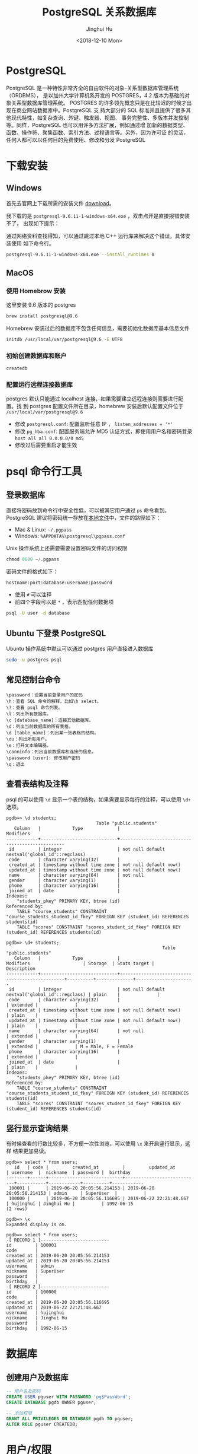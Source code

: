 #+TITLE: PostgreSQL 关系数据库
#+AUTHOR: Jinghui Hu
#+EMAIL: hujinghui@buaa.edu.cn
#+DATE: <2018-12-10 Mon>
#+TAGS: postgresql install setup database

* PostgreSQL
  PostgreSQL 是一种特性非常齐全的自由软件的对象-关系型数据库管理系统（ORDBMS），
  是以加州大学计算机系开发的 POSTGRES，4.2 版本为基础的对象关系型数据库管理系统。
  POSTGRES 的许多领先概念只是在比较迟的时候才出现在商业网站数据库中。PostgreSQL 支
  持大部分的 SQL 标准并且提供了很多其他现代特性，如复杂查询、外键、触发器、视图、
  事务完整性、多版本并发控制等。同样，PostgreSQL 也可以用许多方法扩展，例如通过增
  加新的数据类型、函数、操作符、聚集函数、索引方法、过程语言等。另外，因为许可证
  的灵活，任何人都可以以任何目的免费使用、修改和分发 PostgreSQL

* 下载安装
** Windows
   首先去官网上下载所需的安装文件 [[https://www.enterprisedb.com/downloads/postgres-postgresql-downloads][download]]。

   [[file:../static/image/2018/12/postgresql-download.png]]

   我下载的是 ~postgresql-9.6.11-1-windows-x64.exe~ ，双击点开是直接报错安装不了，
   出现如下提示：

   [[file:../static/image/2018/12/postgresql-install-error.png]]

   通过网络资料查找得知，可以通过跳过本地 C++ 运行库来解决这个错误。具体安装使用
   如下命令行。

   #+BEGIN_SRC sh
     postgresql-9.6.11-1-windows-x64.exe --install_runtimes 0
   #+END_SRC

** MacOS
*** 使用 Homebrow 安装
    这里安装 9.6 版本的 postgres
    #+BEGIN_SRC sh
      brew install postgresql@9.6
    #+END_SRC

    Homebrew 安装过后的数据库不包含任何信息，需要初始化数据库基本信息文件
    #+BEGIN_SRC sh
      initdb /usr/local/var/postgresql@9.6 -E UTF8
    #+END_SRC

*** 初始创建数据库和账户
    #+BEGIN_SRC sh
      createdb
    #+END_SRC

*** 配置运行远程连接数据库
   postgres 默认只能通过 localhost 连接，如果需要建立远程连接则需要进行配置。找
   到 postgres 配置文件所在目录，homebrew 安装后默认配置文件位于
   =/usr/local/var/postgresql@9.6=
   - 修改 =postgresql.conf=: 配置监听任意 IP ， =listen_addresses = '*'=
   - 修改 =pg_hba.conf=: 配置服务端允许 MD5 认证方式，即使用用户名和密码登录
     =host all all 0.0.0.0/0 md5=
   - 修改过后需要重启才能生效

* psql 命令行工具
** 登录数据库
   直接将密码放到命令行中安全性低，可以被其它用户通过 ~ps~ 命令看到。PostgreSQL
   建议将密码统一存放在[[https://www.postgresql.org/docs/9.6/libpq-pgpass.html][本地文件]]中，文件的路径如下：
   - Mac & Linux: =~/.pgpass=
   - Windows: =%APPDATA%\postgresql\pgpass.conf=

   Unix 操作系统上还需要需要设置密码文件的访问权限
   #+BEGIN_SRC sql
     chmod 0600 ~/.pgpass
   #+END_SRC

   密码文件的格式如下：
   #+BEGIN_SRC text
     hostname:port:database:username:password
   #+END_SRC
   - 使用 =#= 可以注释
   - 前四个字段可以是 =*= ，表示匹配任何数据项

   #+BEGIN_SRC sh
     psql -U user -d database
   #+END_SRC

** Ubuntu 下登录 PostgreSQL
   Ubuntu 操作系统中默认可以通过 postgres 用户直接进入数据库
   #+BEGIN_SRC sh
     sudo -u postgres psql
   #+END_SRC

** 常见控制台命令
   #+BEGIN_SRC text
     \password：设置当前登录用户的密码
     \h：查看 SQL 命令的解释，比如\h select。
     \?：查看 psql 命令列表。
     \l：列出所有数据库。
     \c [database_name]：连接其他数据库。
     \d：列出当前数据库的所有表格。
     \d [table_name]：列出某一张表格的结构。
     \du：列出所有用户。
     \e：打开文本编辑器。
     \conninfo：列出当前数据库和连接的信息。
     \password [user]: 修改用户密码
     \q：退出
   #+END_SRC

** 查看表结构及注释
   psql 的可以使用 ~\d~ 显示一个表的结构，如果需要显示每行的注释，可以使用 ~\d+~
   选项。
   #+BEGIN_SRC text
     pgdb=> \d students;
                                       Table "public.students"
        Column   |            Type             |                    Modifiers
     ------------+-----------------------------+-------------------------------------------------
      id         | integer                     | not null default nextval('global_id'::regclass)
      code       | character varying(32)       |
      created_at | timestamp without time zone | not null default now()
      updated_at | timestamp without time zone | not null default now()
      name       | character varying(64)       | not null
      gender     | character varying(1)        |
      phone      | character varying(16)       |
      joined_at  | date                        |
     Indexes:
         "students_pkey" PRIMARY KEY, btree (id)
     Referenced by:
         TABLE "course_students" CONSTRAINT "course_students_student_id_fkey" FOREIGN KEY (student_id) REFERENCES students(id)
         TABLE "scores" CONSTRAINT "scores_student_id_fkey" FOREIGN KEY (student_id) REFERENCES students(id)

     pgdb=> \d+ students;
                                                                Table "public.students"
        Column   |            Type             |                    Modifiers                    | Storage  | Stats target |     Description
     ------------+-----------------------------+-------------------------------------------------+----------+--------------+----------------------
      id         | integer                     | not null default nextval('global_id'::regclass) | plain    |              |
      code       | character varying(32)       |                                                 | extended |              |
      created_at | timestamp without time zone | not null default now()                          | plain    |              |
      updated_at | timestamp without time zone | not null default now()                          | plain    |              |
      name       | character varying(64)       | not null                                        | extended |              |
      gender     | character varying(1)        |                                                 | extended |              | M = Male, F = Female
      phone      | character varying(16)       |                                                 | extended |              |
      joined_at  | date                        |                                                 | plain    |              |
     Indexes:
         "students_pkey" PRIMARY KEY, btree (id)
     Referenced by:
         TABLE "course_students" CONSTRAINT "course_students_student_id_fkey" FOREIGN KEY (student_id) REFERENCES students(id)
         TABLE "scores" CONSTRAINT "scores_student_id_fkey" FOREIGN KEY (student_id) REFERENCES students(id)
   #+END_SRC

** 竖行显示查询结果
   有时候查看的行数比较多，不方便一次性浏览，可以使用 ~\x~ 来开启竖行显示，这样
   结果更加易读。
   #+BEGIN_SRC text
     pgdb=> select * from users;
        id   | code |         created_at         |         updated_at         | username  |  nickname  | password |  birthday
     --------+------+----------------------------+----------------------------+-----------+------------+----------+------------
      100001 |      | 2019-06-20 20:05:56.214153 | 2019-06-20 20:05:56.214153 | admin     | SuperUser  |          |
      100000 |      | 2019-06-20 20:05:56.116695 | 2019-06-22 22:21:48.667    | hujinghui | Jinghui Hu |          | 1992-06-15
     (2 rows)

     pgdb=> \x
     Expanded display is on.

     pgdb=> select * from users;
     -[ RECORD 1 ]--------------------------
     id         | 100001
     code       |
     created_at | 2019-06-20 20:05:56.214153
     updated_at | 2019-06-20 20:05:56.214153
     username   | admin
     nickname   | SuperUser
     password   |
     birthday   |
     -[ RECORD 2 ]--------------------------
     id         | 100000
     code       |
     created_at | 2019-06-20 20:05:56.116695
     updated_at | 2019-06-22 22:21:48.667
     username   | hujinghui
     nickname   | Jinghui Hu
     password   |
     birthday   | 1992-06-15
   #+END_SRC

* 数据库
** 创建用户及数据库
   #+BEGIN_SRC sql
     -- 用户名及密码
     CREATE USER pguser WITH PASSWORD 'pg$PassWord';
     CREATE DATABASE pgdb OWNER pguser;

     -- 添加权限
     GRANT ALL PRIVILEGES ON DATABASE pgdb TO pguser;
     ALTER ROLE pguser CREATEDB;
   #+END_SRC

* 用户/权限
** 修改用户密码
   直接使用 sql 了修改 postgres 默认用户的密码。
   #+BEGIN_SRC sql
     ALTER USER postgres WITH PASSWORD 'postgres';
   #+END_SRC

* 常用命令速查

** 查看数据库基本信息
   #+BEGIN_SRC sql
     -- 查看所有用户列表:
     SELECT rolname FROM pg_roles;
     -- 查看当前用户:
     SELECT current_user;
     -- 查看当前用户权限
     \du
     -- 查看所有数据库列表
     \l
     -- 查看当前数据库
     SELECT current_database();
     -- 查看当前数据库的所有表
     \dt
     -- 查看函数列表
     \df <schema>
    #+END_SRC
** 数据库相关的操作命令
    #+BEGIN_SRC sql
      -- 连接数据库
      \c <database_name>
      -- 创建数据库
      CREATE DATABASE <database_name> WITH OWNER <username>;
      -- 删除数据库
      DROP DATABASE IF EXISTS <database_name>;
      -- 重命名数据库
      ALTER DATABASE <old_name> RENAME TO <new_name>;
    #+END_SRC
** 用户信息相关的操作命令
    #+BEGIN_SRC sql
      -- 查看所有用户
      SELECT rolname FROM pg_roles;
      -- 创建用户
      CREATE USER <user_name> WITH PASSWORD '<password>';
      -- 删除用户
      DROP USER IF EXISTS <user_name>;
      -- 修改用户密码
      ALTER ROLE <user_name> WITH PASSWORD '<password>';
    #+END_SRC
** 表相关的操作命令
    #+BEGIN_SRC sql
      -- 查看所有表
      \dt
      -- 查看全局的表
      \dt *.*
      -- 创建表
      CREATE TABLE <table_name> (
        <column_name> <column_type>,
        <column_name> <column_type>,
        <column_name> <column_type>
      );

      -- 创建用户表的例子
      CREATE SEQUENCE global_id
        INCREMENT BY 1
        MINVALUE 1 NO MAXVALUE
        START WITH 9999;

      CREATE TABLE users (
        id INT PRIMARY KEY NOT NULL DEFAULT NEXTVAL('global_id'),
        code VARCHAR(32), -- data is invalid when code is NULL
        created_at TIMESTAMP WITHOUT TIME ZONE NOT NULL DEFAULT CURRENT_TIMESTAMP,
        updated_at TIMESTAMP WITHOUT TIME ZONE NOT NULL DEFAULT CURRENT_TIMESTAMP,
        username VARCHAR(64) NOT NULL,
        nickname VARCHAR(64),
        password VARCHAR(128),
        birthday DATE,
        CONSTRAINT unique_username UNIQUE (username)
      );
      ALTER TABLE users OWNER TO <tabowner_name>;
      COMMENT ON TABLE users IS '用户表';
      COMMENT ON COLUMN users.username IS '用户登录的用户名';
      COMMENT ON COLUMN users.nickname IS '用户昵称';

      -- 删除表
      DROP TABLE IF EXISTS <table_name> CASCADE;
    #+END_SRC
** 数据备份与还原
    #+BEGIN_SRC sh
      # 备份数据库
      pg_dump <database_name>
      # 还原数据库
      pg_restore -d <database_name> -a <file_pathway>
    #+END_SRC
    #+BEGIN_SRC sql
      -- 导出 csv 文件
      \copy <table_name> TO '<file_path>' CSV;
      -- 导入 csv 文件
      \copy <table_name> FROM '<file_path>' CSV;
    #+END_SRC
* 小技巧

* 参考链接
  1. [[https://www.postgresql.org/docs/current/index.html][postgres docs]]
